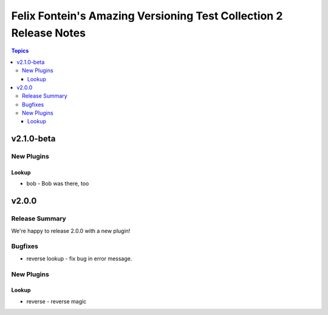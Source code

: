==================================================================
Felix Fontein's Amazing Versioning Test Collection 2 Release Notes
==================================================================

.. contents:: Topics


v2.1.0-beta
===========

New Plugins
-----------

Lookup
~~~~~~

- bob - Bob was there, too

v2.0.0
======

Release Summary
---------------

We're happy to release 2.0.0 with a new plugin!

Bugfixes
--------

- reverse lookup - fix bug in error message.

New Plugins
-----------

Lookup
~~~~~~

- reverse - reverse magic
